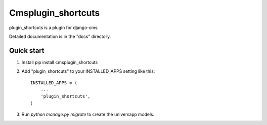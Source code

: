 =====
Cmsplugin_shortcuts
=====

plugin_shortcuts is a plugin for django-cms

Detailed documentation is in the "docs" directory.

Quick start
-----------

1. Install pip install cmsplugin_shortcuts

2. Add "plugin_shortcuts" to your INSTALLED_APPS setting like this::

    INSTALLED_APPS = (
        ...
        'plugin_shortcuts',
    )

3. Run `python manage.py migrate` to create the universapp models.

